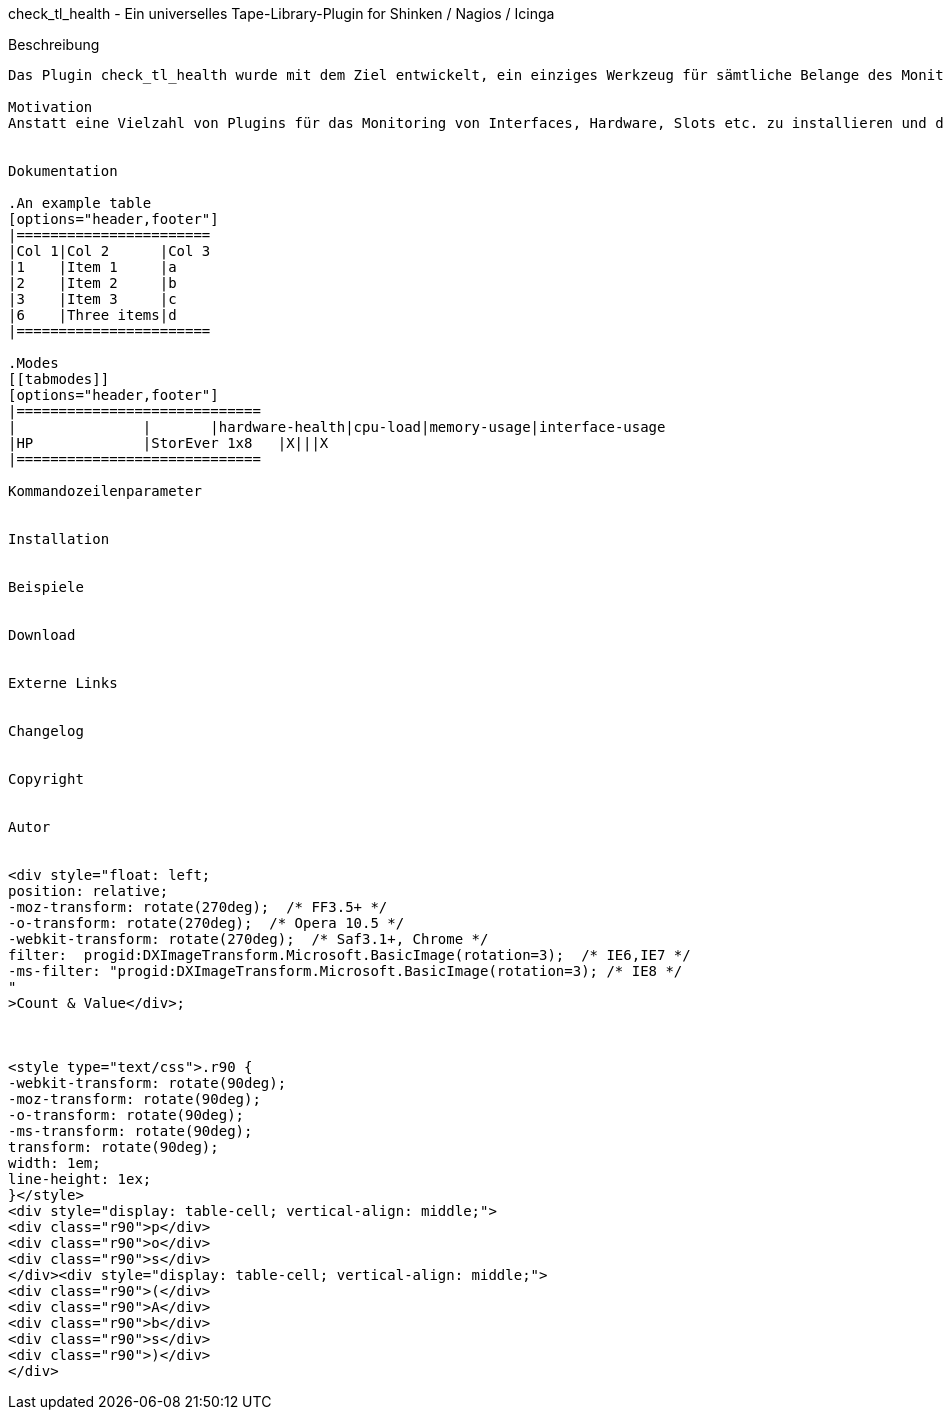 
check_tl_health - Ein universelles Tape-Library-Plugin for Shinken / Nagios / Icinga
===========================================================================

Beschreibung
------------
Das Plugin check_tl_health wurde mit dem Ziel entwickelt, ein einziges Werkzeug für sämtliche Belange des Monitorings von Tape Libraries zur Verfügung zu haben. 

Motivation
Anstatt eine Vielzahl von Plugins für das Monitoring von Interfaces, Hardware, Slots etc. zu installieren und das für jedes Fabrikat, soll mit check_tl_health nur noch ein einziges Plugin ausreichen.


Dokumentation

.An example table
[options="header,footer"]
|=======================
|Col 1|Col 2      |Col 3
|1    |Item 1     |a
|2    |Item 2     |b
|3    |Item 3     |c
|6    |Three items|d
|=======================

.Modes
[[tabmodes]]
[options="header,footer"]
|=============================
|		|	|hardware-health|cpu-load|memory-usage|interface-usage
|HP		|StorEver 1x8	|X|||X
|=============================

Kommandozeilenparameter


Installation


Beispiele


Download


Externe Links


Changelog


Copyright


Autor


<div style="float: left; 
position: relative;
-moz-transform: rotate(270deg);  /* FF3.5+ */        
-o-transform: rotate(270deg);  /* Opera 10.5 */   
-webkit-transform: rotate(270deg);  /* Saf3.1+, Chrome */              
filter:  progid:DXImageTransform.Microsoft.BasicImage(rotation=3);  /* IE6,IE7 */          
-ms-filter: "progid:DXImageTransform.Microsoft.BasicImage(rotation=3); /* IE8 */           
"
>Count & Value</div>;



<style type="text/css">.r90 { 
-webkit-transform: rotate(90deg); 
-moz-transform: rotate(90deg); 
-o-transform: rotate(90deg); 
-ms-transform: rotate(90deg); 
transform: rotate(90deg); 
width: 1em; 
line-height: 1ex;  
}</style> 
<div style="display: table-cell; vertical-align: middle;"> 
<div class="r90">p</div> 
<div class="r90">o</div> 
<div class="r90">s</div> 
</div><div style="display: table-cell; vertical-align: middle;"> 
<div class="r90">(</div> 
<div class="r90">A</div> 
<div class="r90">b</div> 
<div class="r90">s</div> 
<div class="r90">)</div> 
</div> 

